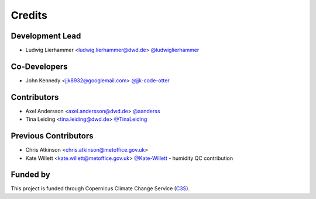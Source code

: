
=======
Credits
=======

Development Lead
----------------

* Ludwig Lierhammer <ludwig.lierhammer@dwd.de> `@ludwiglierhammer <https://github.com/ludwiglierhammer>`_

Co-Developers
-------------

* John Kennedy <jjk8932@googlemail.com> `@jjk-code-otter <https://github.com/jjk-code-otter>`_

Contributors
------------

* Axel Andersson <axel.andersson@dwd.de> `@aanderss <https://github.com/aanderss>`_

* Tina Leiding <tina.leiding@dwd.de> `@TinaLeiding <https://github.com/TinaLeiding>`_

Previous Contributors
---------------------

* Chris Atkinson <chris.atkinson@metoffice.gov.uk>
* Kate Willett <kate.willett@metoffice.gov.uk> `@Kate-Willett <https://github.com/Kate-Willett>`_
  - humidity QC contribution

Funded by
---------
This project is funded through Copernicus Climate Change Service (C3S_).

.. _C3S: https://climate.copernicus.eu/
